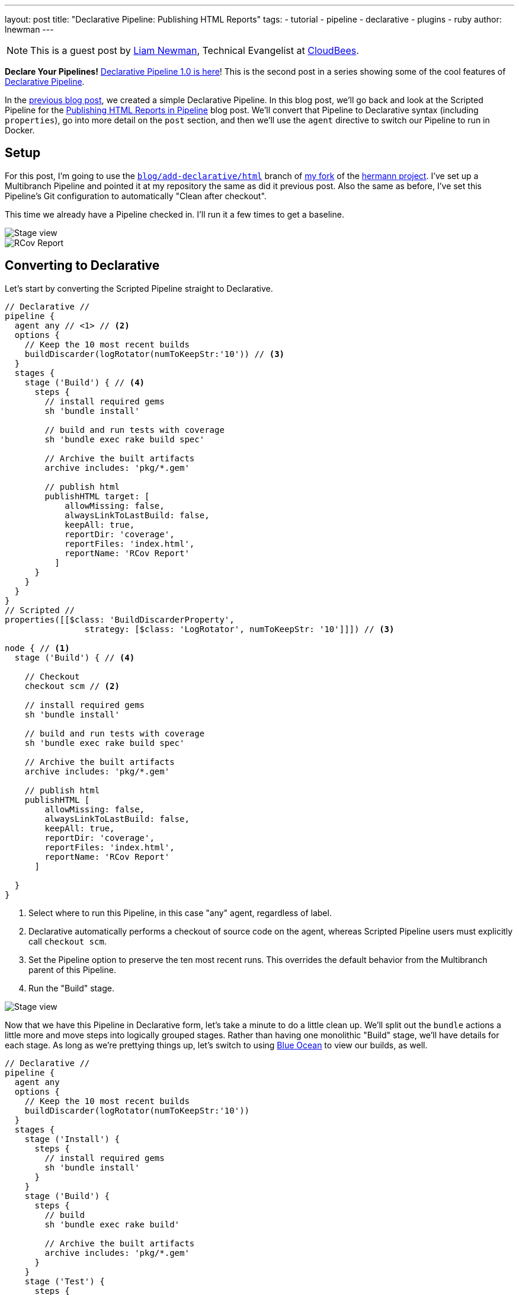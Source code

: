 ---
layout: post
title: "Declarative Pipeline: Publishing HTML Reports"
tags:
- tutorial
- pipeline
- declarative
- plugins
- ruby
author: lnewman
---

NOTE: This is a guest post by link:https://github.com/bitwiseman[Liam Newman],
Technical Evangelist at link:https://cloudbees.com[CloudBees].

**Declare Your Pipelines!**
link:/blog/2017/02/03/declarative-pipeline-ga/[Declarative Pipeline 1.0 is here]!
This is the second post in a series showing some of the cool features of
link:/doc/book/pipeline/syntax/#declarative-pipeline[Declarative Pipeline].

In the
link:/blog/2017/02/07/declarative-maven-project/[previous blog post],
we created a simple Declarative Pipeline.
In this blog post, we'll go back and look at the Scripted Pipeline for the
link:/blog/2016/07/01/html-publisher-plugin/[Publishing HTML Reports in Pipeline] blog post.
We'll convert that Pipeline to Declarative syntax (including `properties`), go
into more detail on the `post` section, and then we'll use the `agent`
directive to switch our Pipeline to run in Docker.

== Setup

For this post, I'm going to use the
link:https://github.com/bitwiseman/hermann/tree/blog/declarative/html[`blog/add-declarative/html`]
branch of
link:https://github.com/bitwiseman/hermann[my fork] of the
link:https://github.com/reiseburo/hermann[hermann project].
I've set up a Multibranch Pipeline and pointed it at my repository
the same as did it previous post.
Also the same as before, I've set this Pipeline's Git configuration to
automatically "Clean after checkout".

This time we already have a Pipeline checked in.
I'll run it a few times to get a baseline.

image::/images/post-images/2017-02-10/scripted-build.png[Stage view, role="center"]
image::/images/post-images/2017-02-10/scripted-rcov.png[RCov Report, role="center"]

== Converting to Declarative

Let's start by converting the Scripted Pipeline straight to Declarative.

[pipeline]
----
// Declarative //
pipeline {
  agent any // <1> // <2>
  options {
    // Keep the 10 most recent builds
    buildDiscarder(logRotator(numToKeepStr:'10')) // <3>
  }
  stages {
    stage ('Build') { // <4>
      steps {
        // install required gems
        sh 'bundle install'

        // build and run tests with coverage
        sh 'bundle exec rake build spec'

        // Archive the built artifacts
        archive includes: 'pkg/*.gem'

        // publish html
        publishHTML target: [
            allowMissing: false,
            alwaysLinkToLastBuild: false,
            keepAll: true,
            reportDir: 'coverage',
            reportFiles: 'index.html',
            reportName: 'RCov Report'
          ]
      }
    }
  }
}
// Scripted //
properties([[$class: 'BuildDiscarderProperty',
                strategy: [$class: 'LogRotator', numToKeepStr: '10']]]) // <3>

node { // <1>
  stage ('Build') { // <4>

    // Checkout
    checkout scm // <2>

    // install required gems
    sh 'bundle install'

    // build and run tests with coverage
    sh 'bundle exec rake build spec'

    // Archive the built artifacts
    archive includes: 'pkg/*.gem'

    // publish html
    publishHTML [
        allowMissing: false,
        alwaysLinkToLastBuild: false,
        keepAll: true,
        reportDir: 'coverage',
        reportFiles: 'index.html',
        reportName: 'RCov Report'
      ]

  }
}
----
<1> Select where to run this Pipeline, in this case "any" agent, regardless of label.
<2> Declarative automatically performs a checkout of source code on the agent,
    whereas Scripted Pipeline users must explicitly call `checkout scm`.
<3> Set the Pipeline option to preserve the ten most recent runs.
This overrides the default behavior from the Multibranch parent of this Pipeline.
<4> Run the "Build" stage.

image::/images/post-images/2017-02-10/declarative-build.png[Stage view, role="center"]

Now that we have this Pipeline in Declarative form, let's take a minute to do a
little clean up.  We'll split out the `bundle` actions a little more and move
steps into logically grouped stages.  Rather than having one monolithic "Build"
stage, we'll have details for each stage.  As long as we're prettying things
up, let's switch to using link:/projects/blueocean/[Blue Ocean] to view our
builds, as well.

[pipeline]
----
// Declarative //
pipeline {
  agent any
  options {
    // Keep the 10 most recent builds
    buildDiscarder(logRotator(numToKeepStr:'10'))
  }
  stages {
    stage ('Install') {
      steps {
        // install required gems
        sh 'bundle install'
      }
    }
    stage ('Build') {
      steps {
        // build
        sh 'bundle exec rake build'

        // Archive the built artifacts
        archive includes: 'pkg/*.gem'
      }
    }
    stage ('Test') {
      steps {
        // run tests with coverage
        sh 'bundle exec rake spec'

        // publish html
        publishHTML target: [
            allowMissing: false,
            alwaysLinkToLastBuild: false,
            keepAll: true,
            reportDir: 'coverage',
            reportFiles: 'index.html',
            reportName: 'RCov Report'
          ]
      }
    }
  }
}
// Scripted //
----

image::/images/post-images/2017-02-10/declarative-stages.png[Blue Ocean View, role="center"]

== Using `post` sections

This looks pretty good, but if we think about it
the `archive` and `publishHTML` steps are really post-stage actions.
They should only occur when the rest of their stage succeeds.
As our Pipeline gets more complex we might need to add actions that always happen
even if a stage or the Pipeline as a whole fail.

In Scripted Pipeline, we would use `try-catch-finally`,
but we cannot do that in Declarative.
One of the defining features of the Declarative Pipeline
is that it does not allow script-based control structures
such as `for` loops, `if-then-else` blocks, or `try-catch-finally` blocks.
Of course, internally Step implementations can still contain whatever conditional logic they want,
but the Declarative Pipeline cannot.

Instead of free-form conditional logic,
Declarative Pipeline provides a set of Pipeline-specific controls:
link:/doc/book/pipeline/syntax/#when[`when` directives], which we'll look at in
a later blog post in this series, control whether to execute the steps in a stage,
and
link:/doc/book/pipeline/syntax/#post[`post` sections]
control which actions to take based on result of a single stage
or a whole Pipeline.  `post` supports a number of
link:/doc/book/pipeline/syntax/#post-conditions[run conditions],
including `always` (execute no matter what) and `changed`
(execute when the result differs from previous run).
We'll use `success` to run `archive` and `publishHTML` when their respective stages complete.
We'll also use an `always` block with a placeholder for sending notifications,
which I'll implement in the next blog post.

[pipeline]
----
// Declarative //
pipeline {
  agent any
  options {
    // Only keep the 10 most recent builds
    buildDiscarder(logRotator(numToKeepStr:'10'))
  }
  stages {
    stage ('Install') {
      steps {
        // install required gems
        sh 'bundle install'
      }
    }
    stage ('Build') {
      steps {
        // build
        sh 'bundle exec rake build'
      }

      post {
        success {
          // Archive the built artifacts
          archive includes: 'pkg/*.gem'
        }
      }
    }
    stage ('Test') {
      steps {
        // run tests with coverage
        sh 'bundle exec rake spec'
      }

      post {
        success {
          // publish html
          publishHTML target: [
              allowMissing: false,
              alwaysLinkToLastBuild: false,
              keepAll: true,
              reportDir: 'coverage',
              reportFiles: 'index.html',
              reportName: 'RCov Report'
            ]
        }
      }
    }
  }
  post {
    always {
      echo "Send notifications for result: ${currentBuild.result}"
    }
  }
}
// Scripted //
----

== Switching `agent` to run in Docker

`agent` can actually accept
link:/doc/book/pipeline/syntax/#agent-parameters[several other parameters] instead of `any`.
We could filter on `label "some-label"`, for example,
which would be the equivalent of `node ('some-label')` in Scripted Pipeline.
However, `agent` also lets us just as easily switch to using a Docker container,
which replaces a more complicated set of changes in Scripted Pipeline:

////
Since this is a partial, non-copyable, Declarative Pipeline it shouldn't use
[pipeline] so it's not presented as a Jenkinsfile
////
[source,groovy]
----
pipeline {
  agent {
    // Use docker container
    docker {
      image 'ruby:2.3'
    }
  }
  /* ... unchanged ... */
}
----

If I needed to, I could add a `label` filter under `docker`
to select a node to host the Docker container.
I already have Docker available on all my agents, so I don't need `label` -
this works as is.
As you can see below, the Docker container spins up at the start of the run
and the pipeline runs inside it.  Simple!

image::/images/post-images/2017-02-10/declarative-docker.png[Docker Container Started, role="center"]


== Conclusion

At first glance, the Declarative Pipeline's removal of control structures seems
like it would be too constrictive.  However, it replaces those structures with
facilities like the `post` section, that give us reasonable control over the
flow of our Pipeline while still improving readability and maintainability.
In the next blog post, we'll add notifications to this pipeline
and look at how to use Shared Libraries with Declarative
Pipeline to share code and keep Pipelines easy to understand.


== Links

* plugin:pipeline-model-definition[Declarative Pipeline plugin]
* link:/doc/book/pipeline/syntax/#declarative-pipeline[Declarative Pipeline Syntax Reference]
* link:https://github.com/bitwiseman/hermann/tree/blog/declarative/html[Pipeline source for this post]
